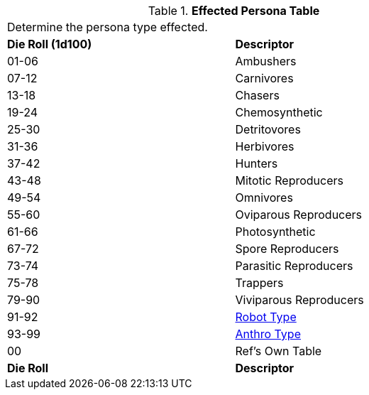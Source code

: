 .*Effected Persona Table*
[width="75%",cols="^,<",frame="all", stripes="even"]
|===
2+<|Determine the persona type effected.
s|Die Roll (1d100)
s|Descriptor

|01-06
|Ambushers

|07-12
|Carnivores

|13-18
|Chasers

|19-24
|Chemosynthetic

|25-30
|Detritovores

|31-36
|Herbivores

|37-42
|Hunters

|43-48
|Mitotic Reproducers

|49-54
|Omnivores

|55-60
|Oviparous Reproducers

|61-66
|Photosynthetic

|67-72
|Spore Reproducers

|73-74
|Parasitic Reproducers

|75-78
|Trappers

|79-90
|Viviparous Reproducers

|91-92
|xref:referee_personas:robot_rp.adoc#_series[Robot Type]

|93-99
|xref:referee_personas:anthro_rp.adoc#_genus[Anthro Type]

|00
|Ref's Own Table

s|Die Roll
s|Descriptor
|===
